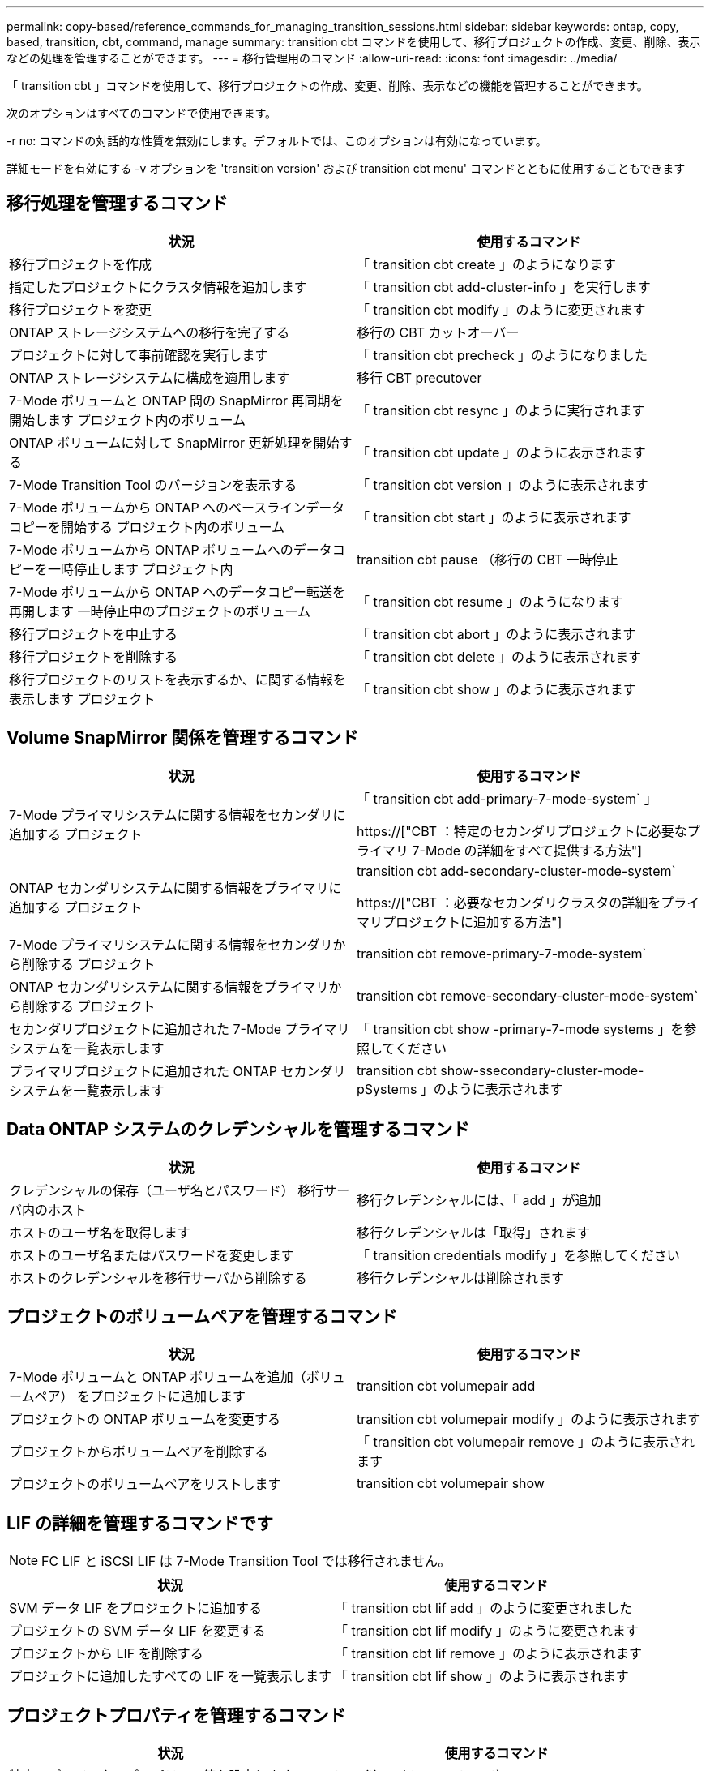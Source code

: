 ---
permalink: copy-based/reference_commands_for_managing_transition_sessions.html 
sidebar: sidebar 
keywords: ontap, copy, based, transition, cbt, command, manage 
summary: transition cbt コマンドを使用して、移行プロジェクトの作成、変更、削除、表示などの処理を管理することができます。 
---
= 移行管理用のコマンド
:allow-uri-read: 
:icons: font
:imagesdir: ../media/


[role="lead"]
「 transition cbt 」コマンドを使用して、移行プロジェクトの作成、変更、削除、表示などの機能を管理することができます。

次のオプションはすべてのコマンドで使用できます。

-r no: コマンドの対話的な性質を無効にします。デフォルトでは、このオプションは有効になっています。

詳細モードを有効にする -v オプションを 'transition version' および transition cbt menu' コマンドとともに使用することもできます



== 移行処理を管理するコマンド

|===
| 状況 | 使用するコマンド 


 a| 
移行プロジェクトを作成
 a| 
「 transition cbt create 」のようになります



 a| 
指定したプロジェクトにクラスタ情報を追加します
 a| 
「 transition cbt add-cluster-info 」を実行します



 a| 
移行プロジェクトを変更
 a| 
「 transition cbt modify 」のように変更されます



 a| 
ONTAP ストレージシステムへの移行を完了する
 a| 
移行の CBT カットオーバー



 a| 
プロジェクトに対して事前確認を実行します
 a| 
「 transition cbt precheck 」のようになりました



 a| 
ONTAP ストレージシステムに構成を適用します
 a| 
移行 CBT precutover



 a| 
7-Mode ボリュームと ONTAP 間の SnapMirror 再同期を開始します プロジェクト内のボリューム
 a| 
「 transition cbt resync 」のように実行されます



 a| 
ONTAP ボリュームに対して SnapMirror 更新処理を開始する
 a| 
「 transition cbt update 」のように表示されます



 a| 
7-Mode Transition Tool のバージョンを表示する
 a| 
「 transition cbt version 」のように表示されます



 a| 
7-Mode ボリュームから ONTAP へのベースラインデータコピーを開始する プロジェクト内のボリューム
 a| 
「 transition cbt start 」のように表示されます



 a| 
7-Mode ボリュームから ONTAP ボリュームへのデータコピーを一時停止します プロジェクト内
 a| 
transition cbt pause （移行の CBT 一時停止



 a| 
7-Mode ボリュームから ONTAP へのデータコピー転送を再開します 一時停止中のプロジェクトのボリューム
 a| 
「 transition cbt resume 」のようになります



 a| 
移行プロジェクトを中止する
 a| 
「 transition cbt abort 」のように表示されます



 a| 
移行プロジェクトを削除する
 a| 
「 transition cbt delete 」のように表示されます



 a| 
移行プロジェクトのリストを表示するか、に関する情報を表示します プロジェクト
 a| 
「 transition cbt show 」のように表示されます

|===


== Volume SnapMirror 関係を管理するコマンド

|===
| 状況 | 使用するコマンド 


 a| 
7-Mode プライマリシステムに関する情報をセカンダリに追加する プロジェクト
 a| 
「 transition cbt add-primary-7-mode-system` 」

https://["CBT ：特定のセカンダリプロジェクトに必要なプライマリ 7-Mode の詳細をすべて提供する方法"]



 a| 
ONTAP セカンダリシステムに関する情報をプライマリに追加する プロジェクト
 a| 
transition cbt add-secondary-cluster-mode-system`

https://["CBT ：必要なセカンダリクラスタの詳細をプライマリプロジェクトに追加する方法"]



 a| 
7-Mode プライマリシステムに関する情報をセカンダリから削除する プロジェクト
 a| 
transition cbt remove-primary-7-mode-system`



 a| 
ONTAP セカンダリシステムに関する情報をプライマリから削除する プロジェクト
 a| 
transition cbt remove-secondary-cluster-mode-system`



 a| 
セカンダリプロジェクトに追加された 7-Mode プライマリシステムを一覧表示します
 a| 
「 transition cbt show -primary-7-mode systems 」を参照してください



 a| 
プライマリプロジェクトに追加された ONTAP セカンダリシステムを一覧表示します
 a| 
transition cbt show-ssecondary-cluster-mode-pSystems 」のように表示されます

|===


== Data ONTAP システムのクレデンシャルを管理するコマンド

|===
| 状況 | 使用するコマンド 


 a| 
クレデンシャルの保存（ユーザ名とパスワード） 移行サーバ内のホスト
 a| 
移行クレデンシャルには、「 add 」が追加



 a| 
ホストのユーザ名を取得します
 a| 
移行クレデンシャルは「取得」されます



 a| 
ホストのユーザ名またはパスワードを変更します
 a| 
「 transition credentials modify 」を参照してください



 a| 
ホストのクレデンシャルを移行サーバから削除する
 a| 
移行クレデンシャルは削除されます

|===


== プロジェクトのボリュームペアを管理するコマンド

|===
| 状況 | 使用するコマンド 


 a| 
7-Mode ボリュームと ONTAP ボリュームを追加（ボリュームペア） をプロジェクトに追加します
 a| 
transition cbt volumepair add



 a| 
プロジェクトの ONTAP ボリュームを変更する
 a| 
transition cbt volumepair modify 」のように表示されます



 a| 
プロジェクトからボリュームペアを削除する
 a| 
「 transition cbt volumepair remove 」のように表示されます



 a| 
プロジェクトのボリュームペアをリストします
 a| 
transition cbt volumepair show

|===


== LIF の詳細を管理するコマンドです


NOTE: FC LIF と iSCSI LIF は 7-Mode Transition Tool では移行されません。

|===
| 状況 | 使用するコマンド 


 a| 
SVM データ LIF をプロジェクトに追加する
 a| 
「 transition cbt lif add 」のように変更されました



 a| 
プロジェクトの SVM データ LIF を変更する
 a| 
「 transition cbt lif modify 」のように変更されます



 a| 
プロジェクトから LIF を削除する
 a| 
「 transition cbt lif remove 」のように表示されます



 a| 
プロジェクトに追加したすべての LIF を一覧表示します
 a| 
「 transition cbt lif show 」のように表示されます

|===


== プロジェクトプロパティを管理するコマンド

|===
| 状況 | 使用するコマンド 


 a| 
特定のプロジェクトプロパティの値を設定します
 a| 
transition cbt property-set`



 a| 
特定のプロジェクトプロパティの値をクリアします
 a| 
「 transition cbt property-reset 」のように指定します



 a| 
特定のプロジェクトプロパティの値を取得します
 a| 
「 transition cbt property-get 」のように指定します

|===


== 移行ジョブを管理するコマンド

|===
| 状況 | 使用するコマンド 


 a| 
特定ので実行されたジョブまたは実行中のジョブを一覧表示します プロジェクトと運用
 a| 
「ジョブの移行」



 a| 
ジョブのステータスを表示します
 a| 
「 transition job-status 」を参照してください



 a| 
ジョブの結果を表示します
 a| 
「 transition job-results 」を参照してください

|===


== 移行スケジュールを管理するコマンド

|===
| 状況 | 使用するコマンド 


 a| 
SnapMirror 転送を帯域幅とともに管理するスケジュールを追加してください
 a| 
「 transition cbt schedule add 」のようになります



 a| 
プロジェクトの SnapMirror スケジュールを変更します
 a| 
「 transition cbt schedule modify 」のように変更されます



 a| 
プロジェクトから SnapMirror スケジュールを削除します
 a| 
「 transition cbt schedule remove 」のように表示されます



 a| 
プロジェクトのすべての SnapMirror スケジュールを一覧表示する
 a| 
「 transition cbt schedule show 」のように表示されます

|===


== ツールログを収集するコマンド

|===
| 状況 | 使用するコマンド 


 a| 
7-Mode Transition Tool ログのログファイルを収集するには、サーバの 7-Mode Transition Tool インストールパスの「 asup 」ディレクトリにログファイルを保存します。
 a| 
transition bundle-tool-logs 」のように入力します

|===
これらのコマンドの詳細については、 7-Mode Transition Tool CLI のマニュアルページを参照してください。

* 関連情報 *

xref:task_transitioning_volumes_using_7mtt.adoc[7-Mode ボリュームからデータと構成をマイグレート]
